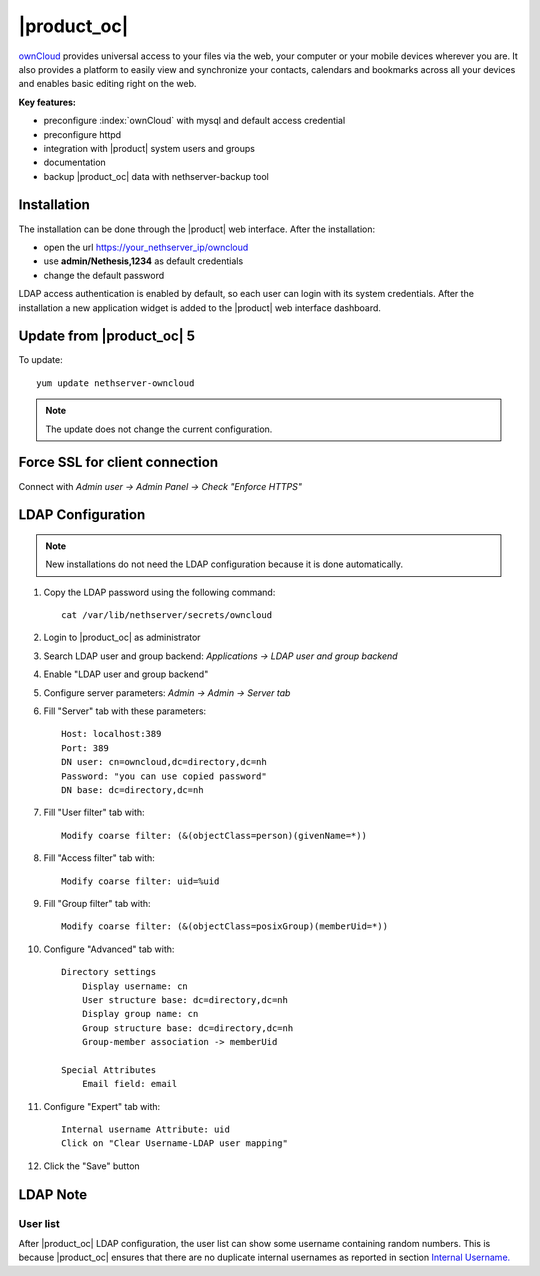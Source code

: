 ============
|product_oc|
============

`ownCloud <http://owncloud.org/>`_ provides universal access to your files via the web,
your computer or your mobile devices wherever you are. It also provides a platform to easily
view and synchronize your contacts, calendars and bookmarks across all your devices and enables
basic editing right on the web.

**Key features:**

* preconfigure :index:`ownCloud` with mysql and default access credential
* preconfigure httpd 
* integration with |product| system users and groups
* documentation
* backup |product_oc| data with nethserver-backup tool


Installation
============

The installation can be done through the |product| web interface.
After the installation:

* open the url https://your_nethserver_ip/owncloud
* use **admin/Nethesis,1234** as default credentials
* change the default password

LDAP access authentication is enabled by default, so each user can login with its system credentials. 
After the installation a new application widget is added to the |product| web interface dashboard.


Update from |product_oc| 5
==========================

To update: ::

 yum update nethserver-owncloud

.. note:: The update does not change the current configuration.


Force SSL for client connection
===============================

Connect with *Admin user -> Admin Panel -> Check "Enforce HTTPS"*


LDAP Configuration
==================

.. note:: New installations do not need the LDAP configuration because it is done automatically.

#. Copy the LDAP password using the following command: ::

    cat /var/lib/nethserver/secrets/owncloud

#. Login to |product_oc| as administrator
#. Search LDAP user and group backend: *Applications -> LDAP user and group backend*
#. Enable "LDAP user and group backend"
#. Configure server parameters: *Admin -> Admin -> Server tab*
#. Fill "Server" tab with these parameters: ::

    Host: localhost:389
    Port: 389
    DN user: cn=owncloud,dc=directory,dc=nh
    Password: "you can use copied password"
    DN base: dc=directory,dc=nh

#. Fill "User filter" tab with: ::

    Modify coarse filter: (&(objectClass=person)(givenName=*))

#. Fill "Access filter" tab with: ::

    Modify coarse filter: uid=%uid

#. Fill "Group filter" tab with: ::

    Modify coarse filter: (&(objectClass=posixGroup)(memberUid=*))

#. Configure "Advanced" tab with: ::

    Directory settings
        Display username: cn
        User structure base: dc=directory,dc=nh
        Display group name: cn
        Group structure base: dc=directory,dc=nh
        Group-member association -> memberUid

    Special Attributes
        Email field: email

#. Configure "Expert" tab with: ::

    Internal username Attribute: uid
    Click on "Clear Username-LDAP user mapping" 

#. Click the "Save" button

LDAP Note
=========

User list
---------

After |product_oc| LDAP configuration, the user list can show some username containing random numbers.
This is because |product_oc| ensures that there are no duplicate internal usernames as reported in section `Internal Username. <http://doc.owncloud.org/server/6.0/admin_manual/configuration/auth_ldap.html#expert-settings>`_
